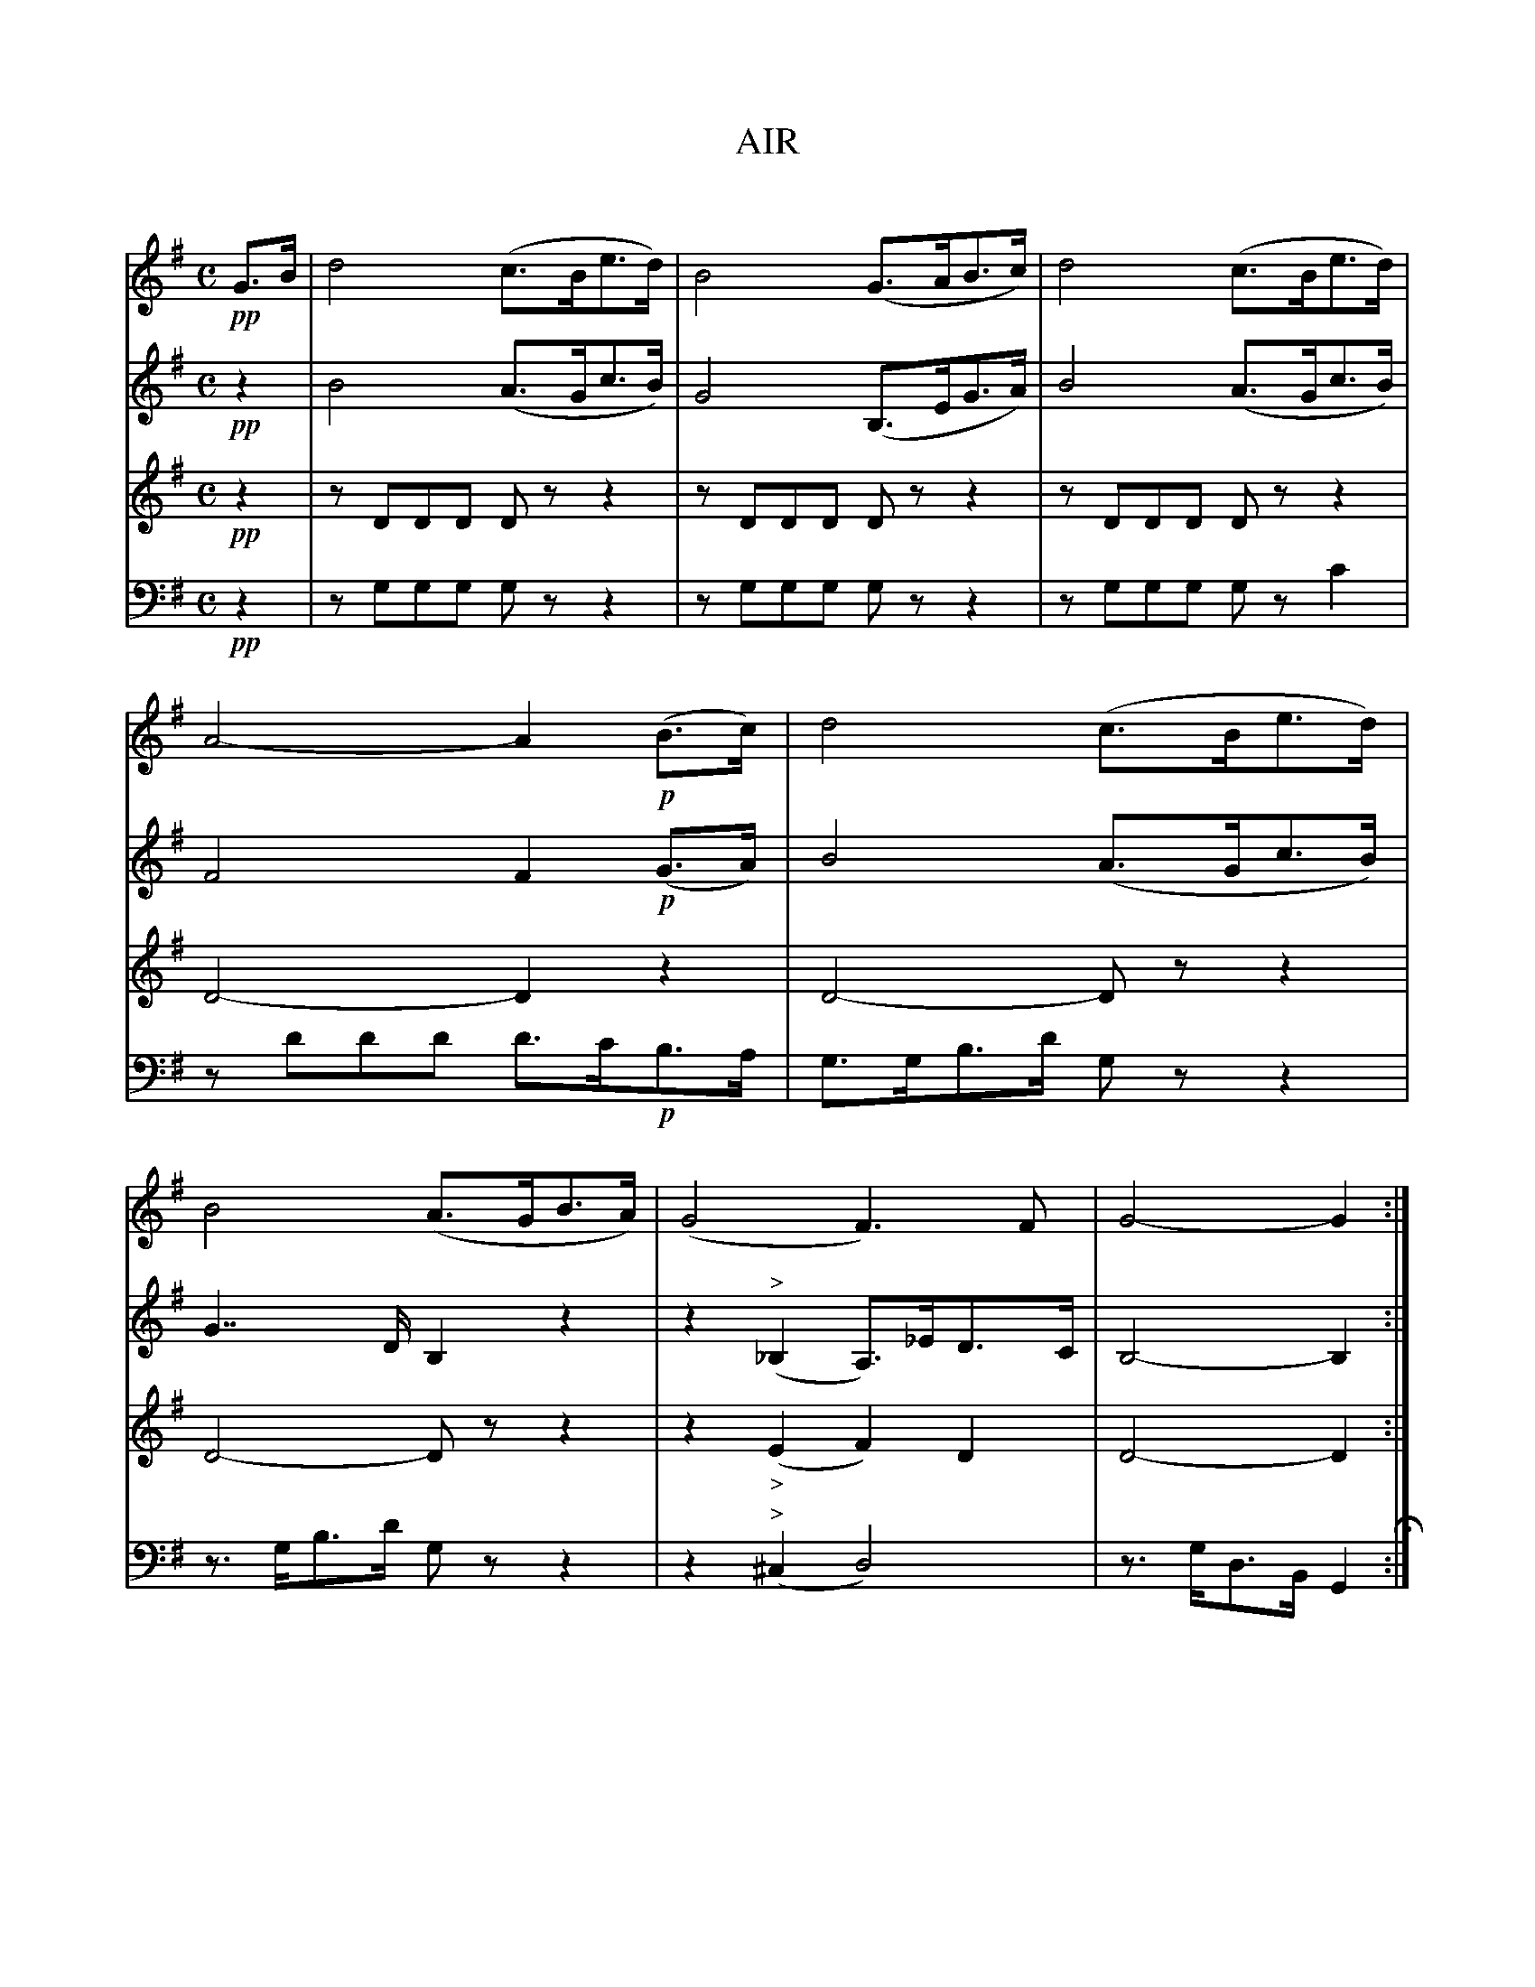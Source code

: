 X: 11151
T: AIR
C:
%R: air
B: Elias Howe "The Musician's Companion" Part 1 1842 p.115
S: http://imslp.org/wiki/The_Musician's_Companion_(Howe,_Elias)
Z: 2015 John Chambers <jc:trillian.mit.edu>
M: C
L: 1/8
K: G
% - - - - - - - - - - - - - - - - - - - - - - - - -
V: 1 staves=4
!pp!G>B |\
d4 (c>Be>d) | B4 (G>AB>c) | d4 (c>Be>d) | A4- A2 !p!(B>c) |\
d4 (c>Be>d) | B4 (A>GB>A) | (G4 F3)F | G4- G2 :|
|: !p!G2 |\
g4 (f>gb>a) | f4 (e>fg>e) | d4 (c>Bd>c) | A4- A2 (b>c') |\
d'4 (c'>be'>d') | b4 (a>gb>a) | (g4 f3)f | g4- g2 H:|
% - - - - - - - - - - - - - - - - - - - - - - - - -
V: 2
!pp!z2 |\
B4 (A>Gc>B) | G4 (B,>EG>A) | B4 (A>Gc>B) | F4 F2 !p!(G>A) |\
B4 (A>Gc>B) | G2>>D2 B,2z2 | z2("^>"_B,2 A,)>_ED>C | B,4- B,2 :|
|: !p!G2 |\
e4 (^d>eg>f) | d4 (c>de>c) | B4 (A>GB>A) | F4 F2 (g>a) |\
b4 (a>gc'>b) | g2>>d2 B2z2 | z2("^>"_B2 A)>_ed>c | B4- B2 H:|
% - - - - - - - - - - - - - - - - - - - - - - - - -
V: 3
!pp!z2 |\
zDDD Dzz2 | zDDD Dzz2 | zDDD Dzz2 | D4- D2z2 |\
D4- Dzz2 | D4- Dzz2 | z2("_>"E2 F2)D2 | D4- D2 :|
|: !p!z2 ||
G8- | G8- | (G6 E2) | D4- D2z2 |\
D4- Dzz2 | D4- Dzz2 | z2("_>"E2 E2D2) | D4- D2 H:|
% - - - - - - - - - - - - - - - - - - - - - - - - -
V: 4 clef=bass middle=d
!pp!z2 |\
zggg gzz2 | zggg gzz2 | zggg gzc'2 | zd'd'd' d'>c'!p!b>a |\
g>gb>d' gzz2 | z>gb>d' gzz2 | z2("^>"^c2 d4) | z>gd>B G2 H:|
|: !p!z2 |\
g8- | g8- | (g6 c2) | z>df>a d'>c'!mf!b>a |\
g>GB>d gzz2 | z>GB>d gzz2 | z2("^>"^c2 d4) | z>gd>B G2 H:|
% - - - - - - - - - - - - - - - - - - - - - - - - -
